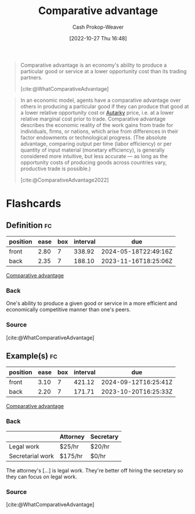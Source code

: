 :PROPERTIES:
:ID:       673dba4f-4d5c-4f50-9adb-ba3d5f7f2b9f
:LAST_MODIFIED: [2023-07-19 Wed 06:39]
:END:
#+title: Comparative advantage
#+hugo_custom_front_matter: :slug "673dba4f-4d5c-4f50-9adb-ba3d5f7f2b9f"
#+author: Cash Prokop-Weaver
#+date: [2022-10-27 Thu 16:48]
#+filetags: :concept:

#+begin_quote
Comparative advantage is an economy's ability to produce a particular good or service at a lower opportunity cost than its trading partners.

[cite:@WhatComparativeAdvantage]
#+end_quote

#+begin_quote
In an economic model, agents have a comparative advantage over others in producing a particular good if they can produce that good at a lower relative opportunity cost or [[id:5d946894-c987-4bf3-9709-290fad48044c][Autarky]] price, i.e. at a lower relative marginal cost prior to trade. Comparative advantage describes the economic reality of the work gains from trade for individuals, firms, or nations, which arise from differences in their factor endowments or technological progress. (The absolute advantage, comparing output per time (labor efficiency) or per quantity of input material (monetary efficiency), is generally considered more intuitive, but less accurate — as long as the opportunity costs of producing goods across countries vary, productive trade is possible.)

[cite:@ComparativeAdvantage2022]
#+end_quote

* Flashcards
** Definition :fc:
:PROPERTIES:
:CREATED: [2022-10-28 Fri 13:32]
:FC_CREATED: 2022-10-28T20:39:39Z
:FC_TYPE:  double
:ID:       bb603a51-050d-4bfa-a1d1-af518244ebab
:END:
:REVIEW_DATA:
| position | ease | box | interval | due                  |
|----------+------+-----+----------+----------------------|
| front    | 2.80 |   7 |   338.92 | 2024-05-18T22:49:16Z |
| back     | 2.35 |   7 |   188.10 | 2023-11-16T18:25:06Z |
:END:

[[id:673dba4f-4d5c-4f50-9adb-ba3d5f7f2b9f][Comparative advantage]]

*** Back
One's ability to produce a given good or service in a more efficient and economically competitive manner than one's peers.
*** Source
[cite:@WhatComparativeAdvantage]
** Example(s) :fc:
:PROPERTIES:
:CREATED: [2022-10-28 Fri 13:41]
:FC_CREATED: 2022-10-28T20:43:00Z
:FC_TYPE:  double
:ID:       b40eea7f-37bf-40c5-b1fd-5be097506b33
:END:
:REVIEW_DATA:
| position | ease | box | interval | due                  |
|----------+------+-----+----------+----------------------|
| front    | 3.10 |   7 |   421.12 | 2024-09-12T16:25:41Z |
| back     | 2.20 |   7 |   171.71 | 2023-10-20T16:25:33Z |
:END:

[[id:673dba4f-4d5c-4f50-9adb-ba3d5f7f2b9f][Comparative advantage]]

*** Back

|                  | Attorney | Secretary |
|------------------+----------+-----------|
| Legal work       | $25/hr   | $20/hr    |
| Secretarial work | $175/hr  | $0/hr     |

The attorney's [...] is legal work. They're better off hiring the secretary so they can focus on legal work.
*** Source
[cite:@WhatComparativeAdvantage]
#+print_bibliography: